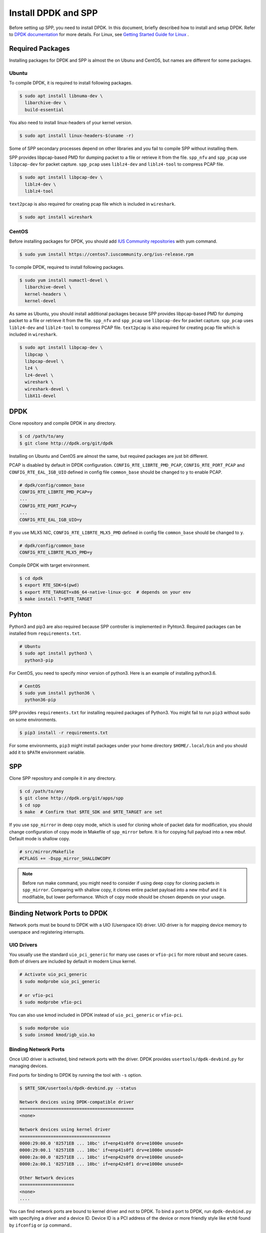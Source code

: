 ..  SPDX-License-Identifier: BSD-3-Clause
    Copyright(c) 2017-2019 Nippon Telegraph and Telephone Corporation


.. _setup_install_dpdk_spp:

Install DPDK and SPP
====================

Before setting up SPP, you need to install DPDK.
In this document, briefly described how to install and setup DPDK.
Refer to `DPDK documentation
<https://dpdk.org/doc/guides/>`_ for more details.
For Linux, see `Getting Started Guide for Linux
<http://www.dpdk.org/doc/guides/linux_gsg/index.html>`_ .


.. _setup_install_packages:

Required Packages
-----------------

Installing packages for DPDK and SPP is almost the on Ubunu and CentOS,
but names are different for some packages.


Ubuntu
~~~~~~

To compile DPDK, it is required to install following packages.

.. code-block:: console

    $ sudo apt install libnuma-dev \
      libarchive-dev \
      build-essential

You also need to install linux-headers of your kernel version.

.. code-block:: console

    $ sudo apt install linux-headers-$(uname -r)

Some of SPP secondary processes depend on other libraries and you fail to
compile SPP without installing them.

SPP provides libpcap-based PMD for dumping packet to a file or retrieve
it from the file.
``spp_nfv`` and ``spp_pcap`` use ``libpcap-dev`` for packet capture.
``spp_pcap`` uses ``liblz4-dev`` and ``liblz4-tool`` to compress PCAP file.

.. code-block:: console

   $ sudo apt install libpcap-dev \
     liblz4-dev \
     liblz4-tool

``text2pcap`` is also required for creating pcap file which
is included in ``wireshark``.

.. code-block:: console

    $ sudo apt install wireshark


CentOS
~~~~~~

Before installing packages for DPDK, you should add
`IUS Community repositories
<https://ius.io/GettingStarted/>`_
with yum command.

.. code-block:: console

    $ sudo yum install https://centos7.iuscommunity.org/ius-release.rpm

To compile DPDK, required to install following packages.

.. code-block:: console

    $ sudo yum install numactl-devel \
      libarchive-devel \
      kernel-headers \
      kernel-devel

As same as Ubuntu, you should install additional packages because
SPP provides libpcap-based PMD for dumping packet to a file or retrieve
it from the file.
``spp_nfv`` and ``spp_pcap`` use ``libpcap-dev`` for packet capture.
``spp_pcap`` uses ``liblz4-dev`` and ``liblz4-tool`` to compress PCAP file.
``text2pcap`` is also required for creating pcap file which is included in ``wireshark``.

.. code-block:: console

   $ sudo apt install libpcap-dev \
     libpcap \
     libpcap-devel \
     lz4 \
     lz4-devel \
     wireshark \
     wireshark-devel \
     libX11-devel


.. _setup_install_dpdk:

DPDK
----

Clone repository and compile DPDK in any directory.

.. code-block:: console

    $ cd /path/to/any
    $ git clone http://dpdk.org/git/dpdk

Installing on Ubuntu and CentOS are almost the same, but required packages
are just bit different.

PCAP is disabled by default in DPDK configuration.
``CONFIG_RTE_LIBRTE_PMD_PCAP``, ``CONFIG_RTE_PORT_PCAP`` and
``CONFIG_RTE_EAL_IGB_UIO`` defined in config file ``common_base`` should be
changed to ``y`` to enable PCAP.

.. code-block:: console

    # dpdk/config/common_base
    CONFIG_RTE_LIBRTE_PMD_PCAP=y
    ...
    CONFIG_RTE_PORT_PCAP=y
    ...
    CONFIG_RTE_EAL_IGB_UIO=y

If you use MLX5 NIC, ``CONFIG_RTE_LIBRTE_MLX5_PMD`` defined in
config file ``common_base`` should be changed to ``y``.

.. code-block:: none

    # dpdk/config/common_base
    CONFIG_RTE_LIBRTE_MLX5_PMD=y

Compile DPDK with target environment.

.. code-block:: console

    $ cd dpdk
    $ export RTE_SDK=$(pwd)
    $ export RTE_TARGET=x86_64-native-linux-gcc  # depends on your env
    $ make install T=$RTE_TARGET

Pyhton
------

Python3 and pip3 are also required because SPP controller is implemented
in Pyhton3. Required packages can be installed from ``requirements.txt``.

.. code-block:: console

    # Ubuntu
    $ sudo apt install python3 \
      python3-pip

For CentOS, you need to specify minor version of python3.
Here is an example of installing python3.6.

.. code-block:: console

    # CentOS
    $ sudo yum install python36 \
      python36-pip

SPP provides ``requirements.txt`` for installing required packages of Python3.
You might fail to run ``pip3`` without sudo on some environments.

.. code-block:: console

    $ pip3 install -r requirements.txt

For some environments, ``pip3`` might install packages under your home
directory ``$HOME/.local/bin`` and you should add it to ``$PATH`` environment
variable.


.. _setup_install_spp:

SPP
---

Clone SPP repository and compile it in any directory.

.. code-block:: console

    $ cd /path/to/any
    $ git clone http://dpdk.org/git/apps/spp
    $ cd spp
    $ make  # Confirm that $RTE_SDK and $RTE_TARGET are set

If you use ``spp_mirror`` in deep copy mode,
which is used for cloning whole of packet data for modification,
you should change configuration of copy mode in Makefile of ``spp_mirror``
before.
It is for copying full payload into a new mbuf.
Default mode is shallow copy.

.. code-block:: console

    # src/mirror/Makefile
    #CFLAGS += -Dspp_mirror_SHALLOWCOPY

.. note::

    Before run make command, you might need to consider if using deep copy
    for cloning packets in ``spp_mirror``. Comparing with shallow copy, it
    clones entire packet payload into a new mbuf and it is modifiable,
    but lower performance. Which of copy mode should be chosen depends on
    your usage.


Binding Network Ports to DPDK
-----------------------------

Network ports must be bound to DPDK with a UIO (Userspace IO) driver.
UIO driver is for mapping device memory to userspace and registering
interrupts.

UIO Drivers
~~~~~~~~~~~

You usually use the standard ``uio_pci_generic`` for many use cases
or ``vfio-pci`` for more robust and secure cases.
Both of drivers are included by default in modern Linux kernel.

.. code-block:: console

    # Activate uio_pci_generic
    $ sudo modprobe uio_pci_generic

    # or vfio-pci
    $ sudo modprobe vfio-pci

You can also use kmod included in DPDK instead of ``uio_pci_generic``
or ``vfio-pci``.

.. code-block:: console

    $ sudo modprobe uio
    $ sudo insmod kmod/igb_uio.ko

Binding Network Ports
~~~~~~~~~~~~~~~~~~~~~

Once UIO driver is activated, bind network ports with the driver.
DPDK provides ``usertools/dpdk-devbind.py`` for managing devices.

Find ports for binding to DPDK by running the tool with ``-s`` option.

.. code-block:: console

    $ $RTE_SDK/usertools/dpdk-devbind.py --status

    Network devices using DPDK-compatible driver
    ============================================
    <none>

    Network devices using kernel driver
    ===================================
    0000:29:00.0 '82571EB ... 10bc' if=enp41s0f0 drv=e1000e unused=
    0000:29:00.1 '82571EB ... 10bc' if=enp41s0f1 drv=e1000e unused=
    0000:2a:00.0 '82571EB ... 10bc' if=enp42s0f0 drv=e1000e unused=
    0000:2a:00.1 '82571EB ... 10bc' if=enp42s0f1 drv=e1000e unused=

    Other Network devices
    =====================
    <none>
    ....

You can find network ports are bound to kernel driver and not to DPDK.
To bind a port to DPDK, run ``dpdk-devbind.py`` with specifying a driver
and a device ID.
Device ID is a PCI address of the device or more friendly style like
``eth0`` found by ``ifconfig`` or ``ip`` command..

.. code-block:: console

    # Bind a port with 2a:00.0 (PCI address)
    ./usertools/dpdk-devbind.py --bind=uio_pci_generic 2a:00.0

    # or eth0
    ./usertools/dpdk-devbind.py --bind=uio_pci_generic eth0


After binding two ports, you can find it is under the DPDK driver and
cannot find it by using ``ifconfig`` or ``ip``.

.. code-block:: console

    $ $RTE_SDK/usertools/dpdk-devbind.py -s

    Network devices using DPDK-compatible driver
    ============================================
    0000:2a:00.0 '82571EB ... 10bc' drv=uio_pci_generic unused=vfio-pci
    0000:2a:00.1 '82571EB ... 10bc' drv=uio_pci_generic unused=vfio-pci

    Network devices using kernel driver
    ===================================
    0000:29:00.0 '...' if=enp41s0f0 drv=e1000e unused=vfio-pci,uio_pci_generic
    0000:29:00.1 '...' if=enp41s0f1 drv=e1000e unused=vfio-pci,uio_pci_generic

    Other Network devices
    =====================
    <none>
    ....


Confirm DPDK is setup properly
------------------------------

For testing, you can confirm if you are ready to use DPDK by running
DPDK's sample application. ``l2fwd`` is good example to confirm it
before SPP because it is very similar to SPP's worker process for forwarding.

.. code-block:: console

   $ cd $RTE_SDK/examples/l2fwd
   $ make
     CC main.o
     LD l2fwd
     INSTALL-APP l2fwd
     INSTALL-MAP l2fwd.map

In this case, run this application simply with just two options
while DPDK has many kinds of options.

  * ``-l``: core list
  * ``-p``: port mask

.. code-block:: console

   $ sudo ./build/app/l2fwd \
     -l 1-2 \
     -- -p 0x3

It must be separated with ``--`` to specify which option is
for EAL or application.
Refer to `L2 Forwarding Sample Application
<https://dpdk.org/doc/guides/sample_app_ug/l2_forward_real_virtual.html>`_
for more details.


Build Documentation
-------------------

This documentation is able to be built as HTML and PDF formats from make
command. Before compiling the documentation, you need to install some of
packages required to compile.

For HTML documentation, install sphinx and additional theme.

.. code-block:: console

    $ pip3 install sphinx \
      sphinx-rtd-theme

For PDF, inkscape and latex packages are required.

.. code-block:: console

    # Ubuntu
    $ sudo apt install inkscape \
      texlive-latex-extra \
      texlive-latex-recommended

.. code-block:: console

    # CentOS
    $ sudo yum install inkscape \
      texlive-latex

You might also need to install ``latexmk`` in addition to if you use
Ubuntu 18.04 LTS.

.. code-block:: console

    $ sudo apt install latexmk

HTML documentation is compiled by running make with ``doc-html``. This
command launch sphinx for compiling HTML documents.
Compiled HTML files are created in ``docs/guides/_build/html/`` and
You can find the top page ``index.html`` in the directory.

.. code-block:: console

    $ make doc-html

PDF documentation is compiled with ``doc-pdf`` which runs latex for.
Compiled PDF file is created as ``docs/guides/_build/html/SoftPatchPanel.pdf``.

.. code-block:: console

    $ make doc-pdf

You can also compile both of HTML and PDF documentations with ``doc`` or
``doc-all``.

.. code-block:: console

    $ make doc
    # or
    $ make doc-all

.. note::

    For CentOS, compilation PDF document is not supported.
